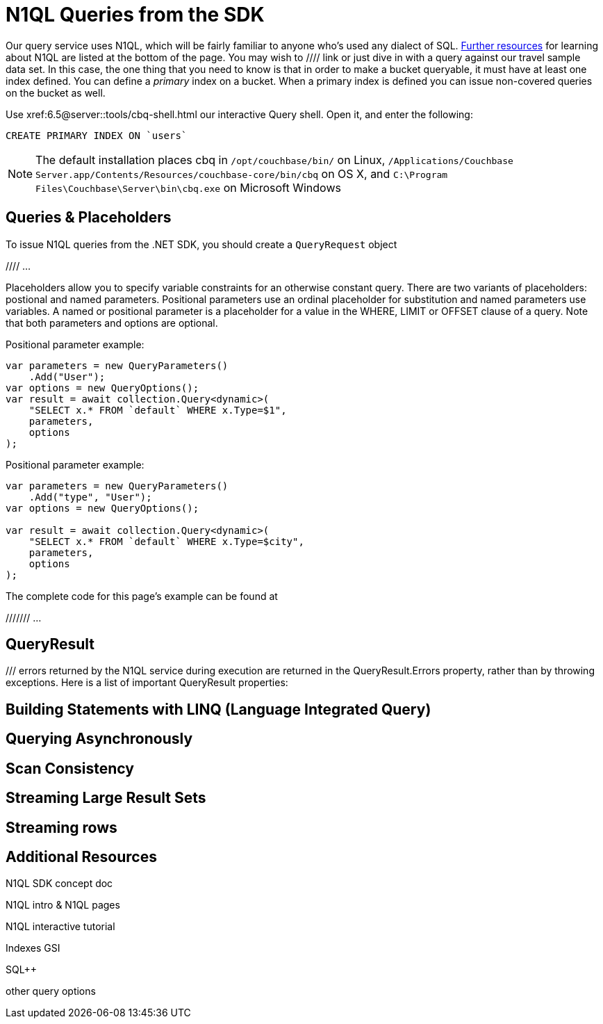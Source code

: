 = N1QL Queries from the SDK
:navtitle: N1QL from the SDK
:page-topic-type: howto
:page-aliases: n1ql-query



Our query service uses N1QL, which will be fairly familiar to anyone who's used any dialect of SQL.
xref:#additional-resources[Further resources] for learning about N1QL are listed at the bottom of the page.
You may wish to  //// link
or just dive in with a query against our travel sample data set.
In this case, the one thing that you need to know is that in order to make a bucket queryable, it must have at least one index defined.
You can define a _primary_ index on a bucket. 
When a primary index is defined you can issue non-covered queries on the bucket as well.

Use
xref:6.5@server::tools/cbq-shell.html
our interactive Query shell.
Open it, and enter the following:

[source,n1ql]
----
CREATE PRIMARY INDEX ON `users`
----

NOTE: The default installation places cbq in `/opt/couchbase/bin/` on Linux, `/Applications/Couchbase Server.app/Contents/Resources/couchbase-core/bin/cbq` on OS X, and `C:\Program Files\Couchbase\Server\bin\cbq.exe` on Microsoft Windows


== Queries & Placeholders

To issue N1QL queries from the .NET SDK, you should create a `QueryRequest` object

//// ...

Placeholders allow you to specify variable constraints for an otherwise constant query. 
There are two variants of placeholders: postional and named parameters. 
Positional parameters use an ordinal placeholder for substitution and named parameters use variables. 
A named or positional parameter is a placeholder for a value in the WHERE, LIMIT or OFFSET clause of a query. 
Note that both parameters and options are optional.

Positional parameter example:
[source,csharp]
----
var parameters = new QueryParameters()
    .Add("User");
var options = new QueryOptions();
var result = await collection.Query<dynamic>(
    "SELECT x.* FROM `default` WHERE x.Type=$1",
    parameters,
    options
);
----

Positional parameter example:
[source,csharp]
----
var parameters = new QueryParameters()
    .Add("type", "User");
var options = new QueryOptions();

var result = await collection.Query<dynamic>(
    "SELECT x.* FROM `default` WHERE x.Type=$city",
    parameters,
    options
);
----

The complete code for this page's example can be found at 

/////// ...




== QueryResult


/// errors returned by the N1QL service during execution are returned in the QueryResult.Errors property, rather than by throwing exceptions. Here is a list of important QueryResult properties:



== Building Statements with LINQ (Language Integrated Query)





== Querying Asynchronously




== Scan Consistency




== Streaming Large Result Sets




== Streaming rows

// TODO


== Additional Resources


N1QL SDK concept doc


N1QL intro &
N1QL pages

N1QL interactive tutorial

Indexes
GSI

SQL++

other query options

